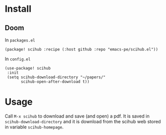
* Install
** Doom

In =packages.el=

#+begin_src elisp
(package! scihub :recipe (:host github :repo "emacs-pe/scihub.el"))
#+end_src

In =config.el=

#+begin_src elisp
(use-package! scihub
 :init
 (setq scihub-download-directory "~/papers/"
       scihub-open-after-download t))
#+end_src

* Usage

Call =M-x scihub= to download and save (and open) a pdf. It is saved in =scihub-download-directory= and it is download from the scihub web stored in variable =scihub-homepage=.
